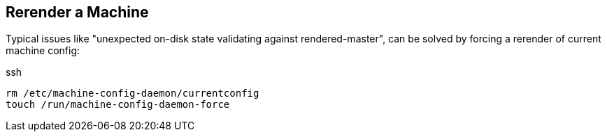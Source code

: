 == Rerender a Machine

Typical issues like "unexpected on-disk state validating against rendered-master", can be solved by forcing a rerender of current machine config:

.ssh
----
rm /etc/machine-config-daemon/currentconfig
touch /run/machine-config-daemon-force
----

